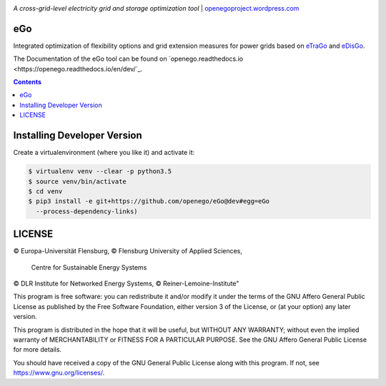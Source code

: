 |readthedocs| |badge_githubstars|


.. image:: https://openegoproject.files.wordpress.com/2017/02/open_ego_logo_breit.png?w=400
   :align: right
   :scale: 100%

*A cross-grid-level electricity grid and storage optimization tool*
| `openegoproject.wordpress.com <https://openegoproject.wordpress.com/>`_


eGo
===

Integrated optimization of flexibility options and grid extension measures
for power grids based on `eTraGo <http://eTraGo.readthedocs.io/>`_ and
`eDisGo <http://edisgo.readthedocs.io/>`_.

The Documentation of the eGo tool can be found on
`openego.readthedocs.io <https://openego.readthedocs.io/en/dev/`_.

.. contents::

Installing Developer Version
============================

Create a virtualenvironment (where you like it) and activate it:

.. code-block::

   $ virtualenv venv --clear -p python3.5
   $ source venv/bin/activate
   $ cd venv
   $ pip3 install -e git+https://github.com/openego/eGo@dev#egg=eGo
     --process-dependency-links)


LICENSE
=======
© Europa-Universität Flensburg,
© Flensburg University of Applied Sciences,
  Centre for Sustainable Energy Systems
© DLR Institute for Networked Energy Systems,
© Reiner-Lemoine-Institute"

This program is free software: you can redistribute it and/or modify it under
the terms of the GNU Affero General Public License as published by the Free
Software Foundation, either version 3 of the License, or (at your option) any
later version.

This program is distributed in the hope that it will be useful, but WITHOUT
ANY WARRANTY; without even the implied warranty of MERCHANTABILITY or FITNESS
FOR A PARTICULAR PURPOSE. See the GNU Affero General Public License for more
details.

You should have received a copy of the GNU General Public License along with
this program. If not, see https://www.gnu.org/licenses/.



.. |badge_githubstars| image:: https://img.shields.io/github/stars/openego/eGo.svg?style=flat-square&label=github%20stars
    :target: https://github.com/openego/eGo/
    :alt: GitHub stars

.. |readthedocs| image:: https://readthedocs.org/projects/openego/badge/?version=latest
    :target: http://openego.readthedocs.io/en/latest/?badge=latest
    :alt: Documentation Status
